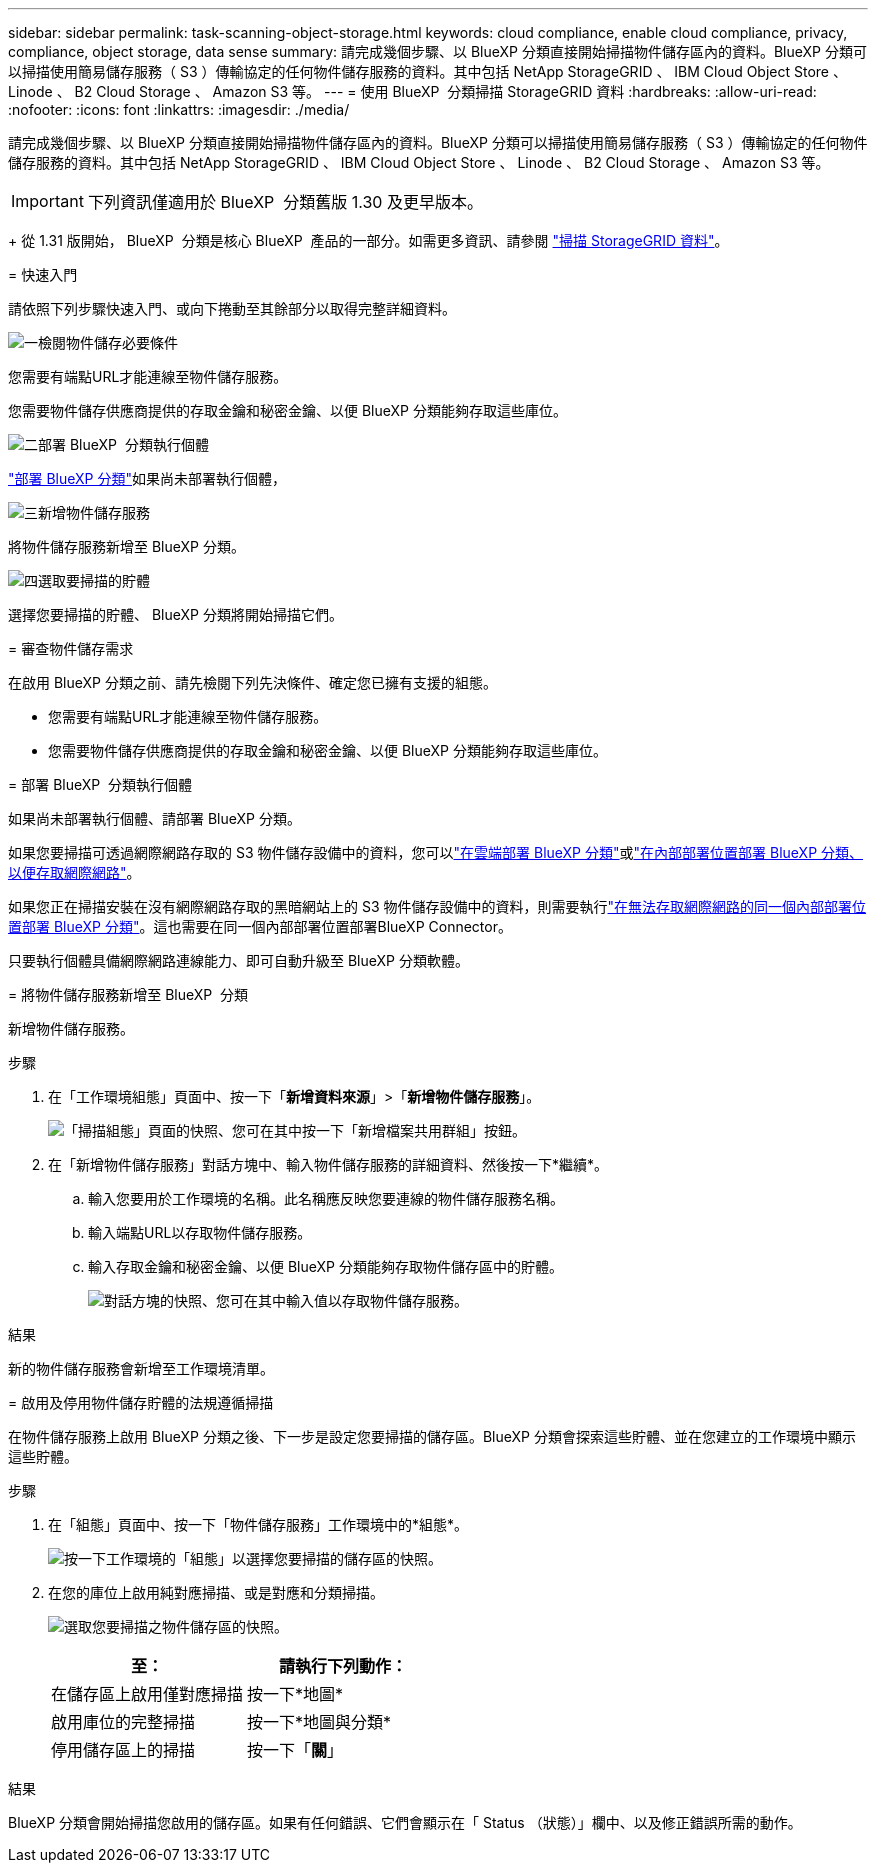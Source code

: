 ---
sidebar: sidebar 
permalink: task-scanning-object-storage.html 
keywords: cloud compliance, enable cloud compliance, privacy, compliance, object storage, data sense 
summary: 請完成幾個步驟、以 BlueXP 分類直接開始掃描物件儲存區內的資料。BlueXP 分類可以掃描使用簡易儲存服務（ S3 ）傳輸協定的任何物件儲存服務的資料。其中包括 NetApp StorageGRID 、 IBM Cloud Object Store 、 Linode 、 B2 Cloud Storage 、 Amazon S3 等。 
---
= 使用 BlueXP  分類掃描 StorageGRID 資料
:hardbreaks:
:allow-uri-read: 
:nofooter: 
:icons: font
:linkattrs: 
:imagesdir: ./media/


[role="lead"]
請完成幾個步驟、以 BlueXP 分類直接開始掃描物件儲存區內的資料。BlueXP 分類可以掃描使用簡易儲存服務（ S3 ）傳輸協定的任何物件儲存服務的資料。其中包括 NetApp StorageGRID 、 IBM Cloud Object Store 、 Linode 、 B2 Cloud Storage 、 Amazon S3 等。


IMPORTANT: 下列資訊僅適用於 BlueXP  分類舊版 1.30 及更早版本。

+ 從 1.31 版開始， BlueXP  分類是核心 BlueXP  產品的一部分。如需更多資訊、請參閱 link:task-scanning-storagegrid.html["掃描 StorageGRID 資料"]。

[]
====
= 快速入門

請依照下列步驟快速入門、或向下捲動至其餘部分以取得完整詳細資料。

.image:https://raw.githubusercontent.com/NetAppDocs/common/main/media/number-1.png["一"]檢閱物件儲存必要條件
[role="quick-margin-para"]
您需要有端點URL才能連線至物件儲存服務。

[role="quick-margin-para"]
您需要物件儲存供應商提供的存取金鑰和秘密金鑰、以便 BlueXP 分類能夠存取這些庫位。

.image:https://raw.githubusercontent.com/NetAppDocs/common/main/media/number-2.png["二"]部署 BlueXP  分類執行個體
[role="quick-margin-para"]
link:task-deploy-cloud-compliance.html["部署 BlueXP 分類"^]如果尚未部署執行個體，

.image:https://raw.githubusercontent.com/NetAppDocs/common/main/media/number-3.png["三"]新增物件儲存服務
[role="quick-margin-para"]
將物件儲存服務新增至 BlueXP 分類。

.image:https://raw.githubusercontent.com/NetAppDocs/common/main/media/number-4.png["四"]選取要掃描的貯體
[role="quick-margin-para"]
選擇您要掃描的貯體、 BlueXP 分類將開始掃描它們。

= 審查物件儲存需求

在啟用 BlueXP 分類之前、請先檢閱下列先決條件、確定您已擁有支援的組態。

* 您需要有端點URL才能連線至物件儲存服務。
* 您需要物件儲存供應商提供的存取金鑰和秘密金鑰、以便 BlueXP 分類能夠存取這些庫位。


= 部署 BlueXP  分類執行個體

如果尚未部署執行個體、請部署 BlueXP 分類。

如果您要掃描可透過網際網路存取的 S3 物件儲存設備中的資料，您可以link:task-deploy-cloud-compliance.html["在雲端部署 BlueXP 分類"^]或link:task-deploy-compliance-onprem.html["在內部部署位置部署 BlueXP 分類、以便存取網際網路"^]。

如果您正在掃描安裝在沒有網際網路存取的黑暗網站上的 S3 物件儲存設備中的資料，則需要執行link:task-deploy-compliance-dark-site.html["在無法存取網際網路的同一個內部部署位置部署 BlueXP 分類"^]。這也需要在同一個內部部署位置部署BlueXP Connector。

只要執行個體具備網際網路連線能力、即可自動升級至 BlueXP 分類軟體。

= 將物件儲存服務新增至 BlueXP  分類

新增物件儲存服務。

.步驟
. 在「工作環境組態」頁面中、按一下「*新增資料來源*」>「*新增物件儲存服務*」。
+
image:screenshot_compliance_add_object_storage_button.png["「掃描組態」頁面的快照、您可在其中按一下「新增檔案共用群組」按鈕。"]

. 在「新增物件儲存服務」對話方塊中、輸入物件儲存服務的詳細資料、然後按一下*繼續*。
+
.. 輸入您要用於工作環境的名稱。此名稱應反映您要連線的物件儲存服務名稱。
.. 輸入端點URL以存取物件儲存服務。
.. 輸入存取金鑰和秘密金鑰、以便 BlueXP 分類能夠存取物件儲存區中的貯體。
+
image:screenshot_compliance_add_object_storage.png["對話方塊的快照、您可在其中輸入值以存取物件儲存服務。"]





.結果
新的物件儲存服務會新增至工作環境清單。

= 啟用及停用物件儲存貯體的法規遵循掃描

在物件儲存服務上啟用 BlueXP 分類之後、下一步是設定您要掃描的儲存區。BlueXP 分類會探索這些貯體、並在您建立的工作環境中顯示這些貯體。

.步驟
. 在「組態」頁面中、按一下「物件儲存服務」工作環境中的*組態*。
+
image:screenshot_compliance_object_storage_config.png["按一下工作環境的「組態」以選擇您要掃描的儲存區的快照。"]

. 在您的庫位上啟用純對應掃描、或是對應和分類掃描。
+
image:screenshot_compliance_object_storage_select_buckets.png["選取您要掃描之物件儲存區的快照。"]

+
[cols="45,45"]
|===
| 至： | 請執行下列動作： 


| 在儲存區上啟用僅對應掃描 | 按一下*地圖* 


| 啟用庫位的完整掃描 | 按一下*地圖與分類* 


| 停用儲存區上的掃描 | 按一下「*關*」 
|===


.結果
BlueXP 分類會開始掃描您啟用的儲存區。如果有任何錯誤、它們會顯示在「 Status （狀態）」欄中、以及修正錯誤所需的動作。

====